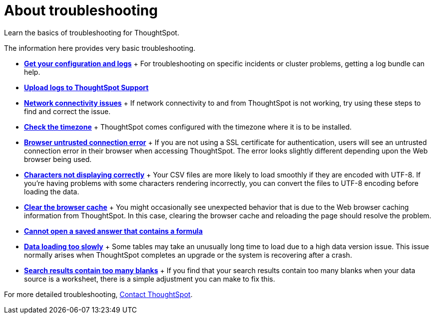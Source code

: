 = About troubleshooting
:last_updated: 11/18/2019

Learn the basics of troubleshooting for ThoughtSpot.

The information here provides very basic troubleshooting.

* *xref:get-logs.adoc[Get your configuration and logs]*
+ For troubleshooting on specific incidents or cluster problems, getting a log bundle can help.
* *xref:upload-logs-egnyte.adoc[Upload logs to ThoughtSpot Support]*
* *xref:check-connectivity.adoc[Network connectivity issues]*
+ If network connectivity to and from ThoughtSpot is not working, try using these steps to find and correct the issue.
* *xref:set-timezone.adoc[Check the timezone]*
+ ThoughtSpot comes configured with the timezone where it is to be installed.
* *xref:certificate-warning.adoc[Browser untrusted connection error]*
+ If you are not using a SSL certificate for authentication, users will see an untrusted connection error in their browser when accessing ThoughtSpot.
The error looks slightly different depending upon the Web browser being used.
* *xref:char-encoding.adoc[Characters not displaying correctly]*
+ Your CSV files are more likely to load smoothly if they are encoded with UTF-8.
If you're having problems with some characters rendering incorrectly, you can convert the files to UTF-8 encoding before loading the data.
* *xref:clear-browser-cache.adoc[Clear the browser cache]*
+ You might occasionally see unexpected behavior that is due to the Web browser caching information from ThoughtSpot.
In this case, clearing the browser cache and reloading the page should resolve the problem.
* *xref:formula-date-problem.adoc[Cannot open a saved answer that contains a formula]*
* *xref:data-loading-too-slowly.adoc[Data loading too slowly]*
+ Some tables may take an unusually long time to load due to a high data version issue.
This issue normally arises when ThoughtSpot completes an upgrade or the system is recovering after a crash.
* *xref:search-too-many-blanks.adoc[Search results contain too many blanks]*
+ If you find that your search results contain too many blanks when your data source is a worksheet, there is a simple adjustment you can make to fix this.

For more detailed troubleshooting, xref:contact.adoc[Contact ThoughtSpot].

